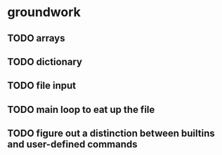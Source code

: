 * groundwork
** TODO arrays
** TODO dictionary
** TODO file input
** TODO main loop to eat up the file
** TODO figure out a distinction between builtins and user-defined commands
